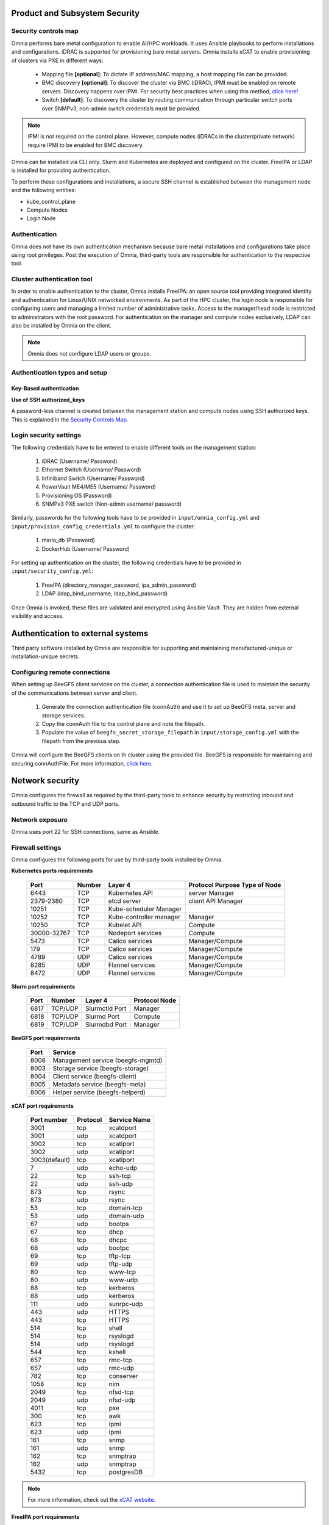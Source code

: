 Product and Subsystem Security
===============================

Security controls map
----------------------

.. image:: ../images/securityControlsMap.jpg

Omnia performs bare metal configuration to enable AI/HPC workloads. It uses Ansible playbooks to perform installations and configurations. iDRAC is supported for provisioning bare metal servers. Omnia installs xCAT to enable provisioning of clusters via PXE in different ways:

    - Mapping file **[optional]**: To dictate IP address/MAC mapping, a host mapping file can be provided.

    - BMC discovery **[optional]**: To discover the cluster via BMC (iDRAC), IPMI must be enabled on remote servers. Discovery happens over IPMI. For security best practices when using this method, `click here! <https://www.dell.com/support/manuals/en-us/idrac9-lifecycle-controller-v5.x-series/idrac9_security_configuration_guide/ipmi-security-best-practices?guid=guid-5d99c30c-294f-4f03-b584-596b43d79089&lang=en-us>`_

    - Switch **[default]**: To discovery the cluster by routing communication through particular switch ports over SNMPv3, non-admin switch credentials must be provided.

.. note:: IPMI is not required on the control plane. However, compute nodes (iDRACs in the cluster/private network) require IPMI to be enabled for BMC discovery.

Omnia can be installed via CLI only. Slurm and Kubernetes are deployed and configured on the cluster. FreeIPA or LDAP is installed for providing authentication.

To perform these configurations and installations, a secure SSH channel is established between the management node and the following entities:

* kube_control_plane

* Compute Nodes

* Login Node

Authentication
---------------

Omnia does not have its own authentication mechanism because bare metal installations and configurations take place using root privileges. Post the execution of Omnia, third-party tools are responsible for authentication to the respective tool.

Cluster authentication tool
----------------------------

In order to enable authentication to the cluster, Omnia installs FreeIPA: an open source tool providing integrated identity and authentication for Linux/UNIX networked environments. As part of the HPC cluster, the login node is responsible for configuring users and managing a limited number of administrative tasks. Access to the manager/head node is restricted to administrators with the root password. For authentication on the manager and compute nodes exclusively, LDAP can also be installed by Omnia on the client.

.. note::  Omnia does not configure LDAP users or groups.

Authentication types and setup
------------------------------

Key-Based authentication
++++++++++++++++++++++++

**Use of SSH authorized_keys**

A password-less channel is created between the management station and compute nodes using SSH authorized keys. This is explained in the `Security Controls Map <#security-controls-map>`_.

Login security settings
------------------------


The following credentials have to be entered to enable different tools on the management station:

    1. iDRAC (Username/ Password)

    2. Ethernet Switch (Username/ Password)

    3. Infiniband Switch (Username/ Password)

    4. PowerVault ME4/ME5 (Username/ Password)

    5. Provisioning OS (Password)

    6. SNMPv3 PXE switch (Non-admin username/ password)

Similarly, passwords for the following tools have to be provided in ``input/omnia_config.yml`` and ``input/provision_config_credentials.yml`` to configure the cluster:

    1. maria_db (Password)

    2. DockerHub (Username/ Password)

For setting up authentication on the cluster, the following credentials have to be provided in ``input/security_config.yml``:

    1. FreeIPA (directory_manager_password, ipa_admin_password)

    2. LDAP (ldap_bind_username, ldap_bind_password)

Once Omnia is invoked, these files are validated and encrypted using Ansible Vault. They are hidden from external visibility and access.

Authentication to external systems
==================================

Third party software installed by Omnia are responsible for supporting and maintaining manufactured-unique or installation-unique secrets.

Configuring remote connections
-------------------------------

When setting up BeeGFS client services on the cluster, a connection authentication file is used to maintain the security of the communications between server and client.

    1. 	Generate the connection authentication file (connAuth) and use it to set up BeeGFS meta, server and storage services.
    2. 	Copy the connAuth file to the control plane and note the filepath.
    3. 	Populate the value of ``beegfs_secret_storage_filepath`` in ``input/storage_config.yml`` with the filepath from the previous step.

Omnia will configure the BeeGFS clients on th cluster using the provided file. BeeGFS is responsible for maintaining and securing connAuthFile. For more information, `click here <https://doc.beegfs.io/latest/advanced_topics/authentication.html>`_.


Network security
================

Omnia configures the firewall as required by the third-party tools to enhance security by restricting inbound and outbound traffic to the TCP and UDP ports.


Network exposure
-----------------

Omnia uses port 22 for SSH connections, same as Ansible.



Firewall settings
------------------

Omnia configures the following ports for use by third-party tools installed by Omnia.

**Kubernetes ports requirements**

        +----------------+--------+-------------------------+-------------------------------+
        | Port           | Number | Layer 4                 | Protocol Purpose Type of Node |
        +================+========+=========================+===============================+
        |                | TCP    | Kubernetes API          | server Manager                |
        | 6443           |        |                         |                               |
        +----------------+--------+-------------------------+-------------------------------+
        |                | TCP    | etcd server             | client API Manager            |
        | 2379-2380      |        |                         |                               |
        +----------------+--------+-------------------------+-------------------------------+
        |                | TCP    | Kube-scheduler Manager  |                               |
        | 10251          |        |                         |                               |
        +----------------+--------+-------------------------+-------------------------------+
        |                | TCP    | Kube-controller manager | Manager                       |
        | 10252          |        |                         |                               |
        +----------------+--------+-------------------------+-------------------------------+
        |                | TCP    | Kubelet API             | Compute                       |
        | 10250          |        |                         |                               |
        +----------------+--------+-------------------------+-------------------------------+
        |                | TCP    | Nodeport services       | Compute                       |
        | 30000-32767    |        |                         |                               |
        +----------------+--------+-------------------------+-------------------------------+
        |                | TCP    | Calico services         | Manager/Compute               |
        | 5473           |        |                         |                               |
        +----------------+--------+-------------------------+-------------------------------+
        |                | TCP    | Calico services         | Manager/Compute               |
        | 179            |        |                         |                               |
        +----------------+--------+-------------------------+-------------------------------+
        |                | UDP    | Calico services         | Manager/Compute               |
        | 4789           |        |                         |                               |
        +----------------+--------+-------------------------+-------------------------------+
        |                | UDP    | Flannel services        | Manager/Compute               |
        | 8285           |        |                         |                               |
        +----------------+--------+-------------------------+-------------------------------+
        |                | UDP    | Flannel services        | Manager/Compute               |
        | 8472           |        |                         |                               |
        +----------------+--------+-------------------------+-------------------------------+


**Slurm port requirements**

        +------+---------+----------------+---------------+
        | Port | Number  | Layer 4        | Protocol Node |
        +======+=========+================+===============+
        | 6817 | TCP/UDP | Slurmctld Port | Manager       |
        +------+---------+----------------+---------------+
        | 6818 | TCP/UDP | Slurmd Port    | Compute       |
        +------+---------+----------------+---------------+
        | 6819 | TCP/UDP | Slurmdbd Port  | Manager       |
        +------+---------+----------------+---------------+

**BeeGFS port requirements**

        +------+-----------------------------------+
        | Port | Service                           |
        +======+===================================+
        | 8008 | Management service (beegfs-mgmtd) |
        +------+-----------------------------------+
        | 8003 | Storage service (beegfs-storage)  |
        +------+-----------------------------------+
        | 8004 | Client service (beegfs-client)    |
        +------+-----------------------------------+
        | 8005 | Metadata service (beegfs-meta)    |
        +------+-----------------------------------+
        | 8006 | Helper service (beegfs-helperd)   |
        +------+-----------------------------------+

**xCAT port requirements**


        +---------------+----------+--------------+
        | Port number   | Protocol | Service Name |
        +===============+==========+==============+
        | 3001          | tcp      | xcatdport    |
        +---------------+----------+--------------+
        | 3001          | udp      | xcatdport    |
        +---------------+----------+--------------+
        | 3002          | tcp      | xcatiport    |
        +---------------+----------+--------------+
        | 3002          | udp      | xcatiport    |
        +---------------+----------+--------------+
        | 3003(default) | tcp      | xcatlport    |
        +---------------+----------+--------------+
        | 7             | udp      | echo-udp     |
        +---------------+----------+--------------+
        | 22            | tcp      | ssh-tcp      |
        +---------------+----------+--------------+
        | 22            | udp      | ssh-udp      |
        +---------------+----------+--------------+
        | 873           | tcp      | rsync        |
        +---------------+----------+--------------+
        | 873           | udp      | rsync        |
        +---------------+----------+--------------+
        | 53            | tcp      | domain-tcp   |
        +---------------+----------+--------------+
        | 53            | udp      | domain-udp   |
        +---------------+----------+--------------+
        | 67            | udp      | bootps       |
        +---------------+----------+--------------+
        | 67            | tcp      | dhcp         |
        +---------------+----------+--------------+
        | 68            | tcp      | dhcpc        |
        +---------------+----------+--------------+
        | 68            | udp      | bootpc       |
        +---------------+----------+--------------+
        | 69            | tcp      | tftp-tcp     |
        +---------------+----------+--------------+
        | 69            | udp      | tftp-udp     |
        +---------------+----------+--------------+
        | 80            | tcp      | www-tcp      |
        +---------------+----------+--------------+
        | 80            | udp      | www-udp      |
        +---------------+----------+--------------+
        | 88            | tcp      | kerberos     |
        +---------------+----------+--------------+
        | 88            | udp      | kerberos     |
        +---------------+----------+--------------+
        | 111           | udp      | sunrpc-udp   |
        +---------------+----------+--------------+
        | 443           | udp      | HTTPS        |
        +---------------+----------+--------------+
        | 443           | tcp      | HTTPS        |
        +---------------+----------+--------------+
        | 514           | tcp      | shell        |
        +---------------+----------+--------------+
        | 514           | tcp      | rsyslogd     |
        +---------------+----------+--------------+
        | 514           | udp      | rsyslogd     |
        +---------------+----------+--------------+
        | 544           | tcp      | kshell       |
        +---------------+----------+--------------+
        | 657           | tcp      | rmc-tcp      |
        +---------------+----------+--------------+
        | 657           | udp      | rmc-udp      |
        +---------------+----------+--------------+
        | 782           | tcp      | conserver    |
        +---------------+----------+--------------+
        | 1058          | tcp      | nim          |
        +---------------+----------+--------------+
        | 2049          | tcp      | nfsd-tcp     |
        +---------------+----------+--------------+
        | 2049          | udp      | nfsd-udp     |
        +---------------+----------+--------------+
        | 4011          | tcp      | pxe          |
        +---------------+----------+--------------+
        | 300           | tcp      | awk          |
        +---------------+----------+--------------+
        | 623           | tcp      | ipmi         |
        +---------------+----------+--------------+
        | 623           | udp      | ipmi         |
        +---------------+----------+--------------+
        | 161           | tcp      | snmp         |
        +---------------+----------+--------------+
        | 161           | udp      | snmp         |
        +---------------+----------+--------------+
        | 162           | tcp      | snmptrap     |
        +---------------+----------+--------------+
        | 162           | udp      | snmptrap     |
        +---------------+----------+--------------+
        | 5432          | tcp      | postgresDB   |
        +---------------+----------+--------------+

.. note:: For more information, check out the `xCAT website. <https://xcat-docs.readthedocs.io/en/stable/advanced/ports/xcat_ports.html>`_

**FreeIPA port requirements**

        +---------------+---------+----------------------+----------------------+
        | Port   Number | Layer 4 | Purpose              | Node                 |
        +===============+=========+======================+======================+
        | 80            | TCP     | HTTP/HTTPS           | Manager/ Login_Node  |
        +---------------+---------+----------------------+----------------------+
        | 443           | TCP     | HTTP/HTTPS           | Manager/ Login_Node  |
        +---------------+---------+----------------------+----------------------+
        | 389           | TCP     | LDAP/LDAPS           | Manager/ Login_Node  |
        +---------------+---------+----------------------+----------------------+
        | 636           | TCP     | LDAP/LDAPS           | Manager/ Login_Node  |
        +---------------+---------+----------------------+----------------------+
        | 88            | TCP/UDP | Kerberos             | Manager/ Login_Node  |
        +---------------+---------+----------------------+----------------------+
        | 464           | TCP/UDP | Kerberos             | Manager/ Login_Node  |
        +---------------+---------+----------------------+----------------------+
        | 53            | TCP/UDP | DNS                  | Manager/ Login_Node  |
        +---------------+---------+----------------------+----------------------+
        | 7389          | TCP     | Dogtag's LDAP server | Manager/ Login_Node  |
        +---------------+---------+----------------------+----------------------+
        | 123           | UDP     | NTP                  | Manager/ Login_Node  |
        +---------------+---------+----------------------+----------------------+

.. note:: To avoid security vulnerabilities, protocols can be restricted on the network using the parameters ``restrict_program_support`` and ``restrict_softwares`` in ``input/login_node_security_config.yml``. However, certain protocols are essential to Omnia's functioning and cannot be disabled. These protocols are: ftp, smbd, nmbd, automount, portmap.

Data security
-------------

Omnia does not store data. The passwords Omnia accepts as input to configure the third party tools are validated and then encrypted using Ansible Vault. Run ``yum update --security`` routinely on the control plane for the latest security updates.

For more information on the passwords used by Omnia, see `Login Security Settings <#login-security-settings>`_.

Auditing and logging
--------------------

Omnia creates a log file at ``/var/log/omnia`` on the management station. The events during the installation of Omnia are captured as logs. For different roles called by Omnia, separate log files are created as listed below:

    * monitor.log
    * network.log
    * provision.log
    * scheduler.log
    * security.log
    * storage.log
    * utils.log

Additionally, an aggregate of the events taking place during storage, scheduler and network role installation called ``omnia.log`` is created in ``/var/log``.

There are separate logs generated by the third party tools installed by Omnia.

Logs
-----

A sample of the ``omnia.log`` is provided below:

::

    2021-02-15 15:17:36,877 p=2778 u=omnia n=ansible | [WARNING]: provided hosts
    list is empty, only localhost is available. Note that the implicit localhost does not
    match 'all'
    2021-02-15 15:17:37,396 p=2778 u=omnia n=ansible | PLAY [Executing omnia roles]
    ************************************************************************************
    2021-02-15 15:17:37,454 p=2778 u=omnia n=ansible | TASK [Gathering Facts]
    *****************************************************************************************
    *
    2021-02-15 15:17:38,856 p=2778 u=omnia n=ansible | ok: [localhost]
    2021-02-15 15:17:38,885 p=2778 u=omnia n=ansible | TASK [common : Mount Path]
    **************************************************************************************
    2021-02-15 15:17:38,969 p=2778 u=omnia n=ansible | ok: [localhost]


These logs are intended to enable debugging.

.. note:: The Omnia product recommends that product users apply masking rules on personal identifiable information (PII) in the logs before sending to external monitoring applications or sources.


Logging format
---------------

Every log message begins with a timestamp and also carries information on the invoking play and task.

The format is described in the following table.

+----------------------------------+----------------------------------+------------------------------------------+
| Field                            | Format                           | Sample Value                             |
+==================================+==================================+==========================================+
| Timestamp                        | yyyy-mm-dd h:m:s                 | 2/15/2021 15:17                          |
+----------------------------------+----------------------------------+------------------------------------------+
| Process Id                       | p=xxxx                           | p=2778                                   |
+----------------------------------+----------------------------------+------------------------------------------+
| User                             | u=xxxx                           | u=omnia                                  |
+----------------------------------+----------------------------------+------------------------------------------+
| Name of the process executing    | n=xxxx                           | n=ansible                                |
+----------------------------------+----------------------------------+------------------------------------------+
| The task being executed/ invoked | PLAY/TASK                        | PLAY [Executing omnia roles]   TASK      |
|                                  |                                  |[Gathering Facts]                         |
+----------------------------------+----------------------------------+------------------------------------------+
| Error                            | fatal: [hostname]: Error Message | fatal: [localhost]: FAILED! =>   {"msg": |
|                                  |                                  |"lookup_plugin.lines}                     |
+----------------------------------+----------------------------------+------------------------------------------+
| Warning                          | [WARNING]: warning message       | [WARNING]: provided hosts list is empty  |
+----------------------------------+----------------------------------+------------------------------------------+

Network vulnerability scanning
------------------------------

Omnia performs network security scans on all modules of the product. Omnia additionally performs Blackduck scans on the open source softwares, which are installed by Omnia at runtime. However, Omnia is not responsible for the third-party software installed using Omnia. Review all third party software before using Omnia to install it.